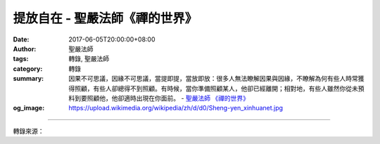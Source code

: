 提放自在 - 聖嚴法師《禪的世界》
###############################

:date: 2017-06-05T20:00:00+08:00
:author: 聖嚴法師
:tags: 轉錄, 聖嚴法師
:category: 轉錄
:summary: 因果不可思議，因緣不可思議，當提即提，當放即放：很多人無法瞭解因果與因緣，不瞭解為何有些人時常獲得照顧，有些人卻總得不到照顧。有時候，當你準備照顧某人，他卻已經離開；相對地，有些人雖然你從未預料到要照顧他，他卻適時出現在你面前。
          - `聖嚴法師`_ `《禪的世界》`_
:og_image: https://upload.wikimedia.org/wikipedia/zh/d/d0/Sheng-yen_xinhuanet.jpg

.. raw:: html

  <p>摘錄自《禪的世界》提放自在<br/> 文／聖嚴法師 圖／Jane Wu</p><p> 有提有放的是普通人及修行人；提放自在的則是大成就者，甚至是聖者或大菩薩了。現在用四點來說明：</p><p> （一）因果循環的信念必須提起，因緣聚散的現實必須放下</p><p> 相信因果，我們便會對自己的行為負責任。因為種因雖不一定得果，有果則肯定有因。用我們的身心每做一件事，便會相對地獲得某種程度的反應，不論是直接反應或間接反應，或者對外界沒有發現反應，對自我的身心也會產生反應，那便是因果的延續性，以及連鎖性和循環性。</p><p> 日常生活中接觸到的一切人、事及物，都是因緣聚散的現象。因緣聚則有種種現象凸顯、延續；因緣散則使現實環境變遷、消失。世事變幻，風雲莫測，起滅無常，出沒不定，因此，我們毋須對現實的環境看得太實在、太認真。從因果看是有的，從因緣看是空的。由於有因有果，所以要負責任盡義務；由於因緣是空，所以失敗不必傷心，成功毋須驕傲。</p><p> （二）因有慈悲心，所以提得起；因有智慧心，故能放得下</p><p> 慈悲心是以一切眾生為救苦救難的對象，以至一肩承擔一切眾生的苦難。智慧心是從不考慮自己的利害得失，也不在乎眾生會不會感恩圖報。</p><p> 我曾有極少數學生及弟子，或隨我學佛學，或跟我修禪修，數年後離開我，並且到處批評我。幾年後，有的倦鳥知返巢，有的一去不回頭。有人問我的感受如何？感想如何？我說我只知道盡心盡力把師父做好，把老師做好，至於弟子及學生的動作，是他們自己的事。作為師父與老師的我，雖然不得不面對不仁不義的學生及弟子，我可不能沒有智慧，去做一個沒有慈悲的長輩。</p><p> （三）因果不可思議，因緣不可思議，當提即提，當放即放<br/> 很多人無法瞭解因果與因緣，不瞭解為何有些人時常獲得照顧，有些人卻總得不到照顧。有時候，當你準備照顧某人，他卻已經離開；相對地，有些人雖然你從未預料到要照顧他，他卻適時出現在你面前。這都是不可思議的因果及因緣所致。</p><p> 在臺灣有一位男居士，期望我能為他舉行皈依三寶的儀式，前後等待了三年時間，總是因為我們相遇的時間不恰當，地方不合適，因果未到時，因緣不成熟，迄今仍無法使他達成願望。</p><p> （四）眾生的業報不可思議，諸佛的悲智不可思議──提放自在</p><p> 眾生的業報與諸佛的悲智難以想像。能否獲得救濟，一切都得看因緣是否具足。諸佛以平等的大慈悲心普度一切眾生，沒有特定的被度對象。例如：地藏菩薩曾說：「地獄未空，誓不成佛；眾生度盡，方證菩提。」他將所有的眾生均看成是他要度的對象，卻有許多眾生並不領情，並未打算要讓地藏菩薩來度，地藏菩薩卻永遠很有耐心，永遠在度眾生，所以他是「提得自在」。</p><p> 曾有一位先生，我一再勸他早日學佛，他卻應道：「不急啦！現在的我還不想學佛，反正你們有一位地藏菩薩，總有一天會來度我。」事實上，地藏菩薩當然會等待此人，不過此人若不早日求度，仍然由於業力而處身於煩惱的苦海之中，毫不輕鬆。地藏菩薩則是以願力度眾生，雖然同樣是處身於三界的火宅，卻是自由自在，千萬不要誤解。</p><p> 《華嚴經》內提到：「無一眾生，而不具有如來智慧。」意思是說，當釋迦牟尼佛初成佛時，看到一切眾生都具備了佛一般的智慧、福報。在佛眼所見的眾生都跟佛相等，因此對佛而言，並沒有眾生可度。但是，這並不等於放棄眾生、不再度眾生。所以《金剛經》中便說：「滅度一切眾生已，實無一眾生得滅度者。」這說明了在眾生的立場，尚需佛度，不過佛度眾生乃至度盡之際，終不以為佛已度了眾生。既不抱著一種救世者的心態來度眾生，也不執著這廣度眾生是做的什麼功德。所以，在度了一切眾生後，也沒有認為自己在度眾生，或有任何一眾生被他度了，這便是「放得自在」。徹底放下，但又全部提起。</p>

.. image:: https://scontent-tpe1-1.xx.fbcdn.net/v/t31.0-8/18556891_1534388216617702_6227400527008536715_o.jpg?oh=2435dd9eb5ebcc21b05910b4e847e9d4&oe=59A3B756
   :align: center
   :alt: 提放自在

----

轉錄來源：

.. raw:: html

  <iframe src="https://www.facebook.com/plugins/post.php?href=https%3A%2F%2Fwww.facebook.com%2FDDMCHAN%2Fposts%2F1534388216617702%3A0" width="auto" height="537" style="border:none;overflow:hidden" scrolling="no" frameborder="0" allowTransparency="true"></iframe>

.. _聖嚴法師: http://www.shengyen.org/
.. _《禪的世界》: http://ddc.shengyen.org/mobile/toc/04/04-08/index.php
